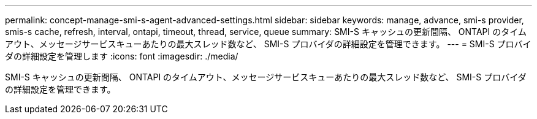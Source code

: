 ---
permalink: concept-manage-smi-s-agent-advanced-settings.html 
sidebar: sidebar 
keywords: manage, advance, smi-s provider, smis-s cache, refresh, interval, ontapi, timeout, thread, service, queue 
summary: SMI-S キャッシュの更新間隔、 ONTAPI のタイムアウト、メッセージサービスキューあたりの最大スレッド数など、 SMI-S プロバイダの詳細設定を管理できます。 
---
= SMI-S プロバイダの詳細設定を管理します
:icons: font
:imagesdir: ./media/


[role="lead"]
SMI-S キャッシュの更新間隔、 ONTAPI のタイムアウト、メッセージサービスキューあたりの最大スレッド数など、 SMI-S プロバイダの詳細設定を管理できます。

